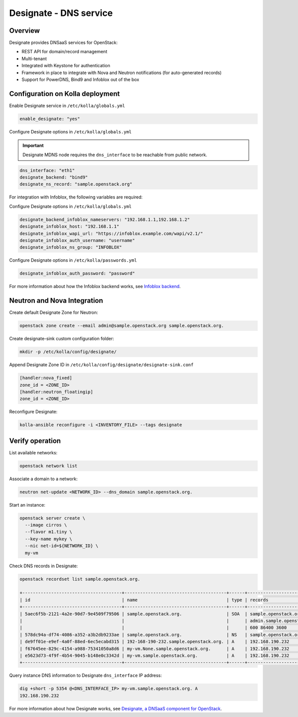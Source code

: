 .. _designate-guide:

=======================
Designate - DNS service
=======================

Overview
~~~~~~~~

Designate provides DNSaaS services for OpenStack:

-  REST API for domain/record management
-  Multi-tenant
-  Integrated with Keystone for authentication
-  Framework in place to integrate with Nova and Neutron
   notifications (for auto-generated records)
-  Support for PowerDNS, Bind9 and Infoblox out of the box

Configuration on Kolla deployment
~~~~~~~~~~~~~~~~~~~~~~~~~~~~~~~~~

Enable Designate service in ``/etc/kolla/globals.yml``

.. code-block:: yaml

   enable_designate: "yes"

Configure Designate options in ``/etc/kolla/globals.yml``

.. important::

   Designate MDNS node requires the ``dns_interface`` to be reachable from
   public network.

.. code-block:: yaml

   dns_interface: "eth1"
   designate_backend: "bind9"
   designate_ns_record: "sample.openstack.org"

For integration with Infoblox, the following variables are required:

Configure Designate options in ``/etc/kolla/globals.yml``

.. code-block:: yaml

    designate_backend_infoblox_nameservers: "192.168.1.1,192.168.1.2"
    designate_infoblox_host: "192.168.1.1"
    designate_infoblox_wapi_url: "https://infoblox.example.com/wapi/v2.1/"
    designate_infoblox_auth_username: "username"
    designate_infoblox_ns_group: "INFOBLOX"

Configure Designate options in ``/etc/kolla/passwords.yml``

.. code-block:: yaml

    designate_infoblox_auth_password: "password"

For more information about how the Infoblox backend works, see
`Infoblox backend
<https://docs.openstack.org/designate/latest/admin/backends/infoblox.html>`__.

Neutron and Nova Integration
~~~~~~~~~~~~~~~~~~~~~~~~~~~~

Create default Designate Zone for Neutron:

.. code-block:: console

   openstack zone create --email admin@sample.openstack.org sample.openstack.org.

Create designate-sink custom configuration folder:

.. code-block:: console

   mkdir -p /etc/kolla/config/designate/

Append Designate Zone ID in ``/etc/kolla/config/designate/designate-sink.conf``

.. code-block:: console

   [handler:nova_fixed]
   zone_id = <ZONE_ID>
   [handler:neutron_floatingip]
   zone_id = <ZONE_ID>

Reconfigure Designate:

.. code-block:: console

   kolla-ansible reconfigure -i <INVENTORY_FILE> --tags designate

Verify operation
~~~~~~~~~~~~~~~~

List available networks:

.. code-block:: console

   openstack network list

Associate a domain to a network:

.. code-block:: console

   neutron net-update <NETWORK_ID> --dns_domain sample.openstack.org.

Start an instance:

.. code-block:: console

   openstack server create \
     --image cirros \
     --flavor m1.tiny \
     --key-name mykey \
     --nic net-id=${NETWORK_ID} \
     my-vm

Check DNS records in Designate:

.. code-block:: console

   openstack recordset list sample.openstack.org.

   +--------------------------------------+---------------------------------------+------+---------------------------------------------+--------+--------+
   | id                                   | name                                  | type | records                                     | status | action |
   +--------------------------------------+---------------------------------------+------+---------------------------------------------+--------+--------+
   | 5aec6f5b-2121-4a2e-90d7-9e4509f79506 | sample.openstack.org.                 | SOA  | sample.openstack.org.                       | ACTIVE | NONE   |
   |                                      |                                       |      | admin.sample.openstack.org. 1485266928 3514 |        |        |
   |                                      |                                       |      | 600 86400 3600                              |        |        |
   | 578dc94a-df74-4086-a352-a3b2db9233ae | sample.openstack.org.                 | NS   | sample.openstack.org.                       | ACTIVE | NONE   |
   | de9ff01e-e9ef-4a0f-88ed-6ec5ecabd315 | 192-168-190-232.sample.openstack.org. | A    | 192.168.190.232                             | ACTIVE | NONE   |
   | f67645ee-829c-4154-a988-75341050a8d6 | my-vm.None.sample.openstack.org.      | A    | 192.168.190.232                             | ACTIVE | NONE   |
   | e5623d73-4f9f-4b54-9045-b148e0c3342d | my-vm.sample.openstack.org.           | A    | 192.168.190.232                             | ACTIVE | NONE   |
   +--------------------------------------+---------------------------------------+------+---------------------------------------------+--------+--------+

Query instance DNS information to Designate ``dns_interface`` IP address:

.. code-block:: console

   dig +short -p 5354 @<DNS_INTERFACE_IP> my-vm.sample.openstack.org. A
   192.168.190.232

For more information about how Designate works, see
`Designate, a DNSaaS component for OpenStack
<https://docs.openstack.org/designate/latest/>`__.
